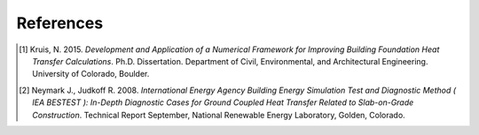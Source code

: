 References
==========

.. [1] Kruis, N. 2015. *Development and Application of a Numerical Framework for Improving Building Foundation Heat Transfer Calculations*. Ph.D. Dissertation. Department of Civil, Environmental, and Architectural Engineering. University of Colorado, Boulder.

.. [2] Neymark J., Judkoff R. 2008. *International Energy Agency Building Energy Simulation Test and Diagnostic Method ( IEA BESTEST ): In-Depth Diagnostic Cases for Ground Coupled Heat Transfer Related to Slab-on-Grade Construction*. Technical Report September, National Renewable Energy Laboratory, Golden, Colorado.
